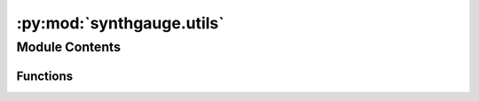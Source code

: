 :py:mod:`synthgauge.utils`
==========================

.. py:module:: synthgauge.utils


Module Contents
---------------


Functions
~~~~~~~~~

.. autoapisummary::

   synthgauge.utils.load_pickle
   synthgauge.utils.df_combine
   synthgauge.utils.df_separate
   synthgauge.utils.launder
   synthgauge.utils.cat_encode
   synthgauge.utils.feature_density_diff



.. py:function:: load_pickle(src)

   Load pickle file into object.




.. py:function:: df_combine(real, synth, feats=None, source_col_name='source', source_val_real='real', source_val_synth='synth')

   Combine separate dataframes of real and synthetic data.

   The dataframes are concatenated along axis=0 and a source column is
   added to distinguish the real data from the sythetic data.

   Optionally, specific features can be selected.

   :param real: DataFrame containing the real, unsythesised data.
   :type real: pandas.DataFrame
   :param synth: DataFrame containing the synthesised data.
   :type synth: pandas.DataFrame
   :param feats: Features to combine. By default all common features are used.
   :type feats: str or list of str, optional
   :param source_col_name: Name of the source column. This is added to the combined DataFrame
                           and filled with the `source_val_real` and `source_val_synth`
                           values to signify the real and synthetic data respectively.
                           Defaults to "source".
   :type source_col_name: str, optional
   :param source_val_real: Value to use in `source_col_name` column to signify the real data.
                           Any value accepted by pandas.DataFrame. Defaults to "real".
   :type source_val_real: any, optional
   :param source_val_synth: Value to use in `source_col_name` column to signify the sythetic
                            data. Any value accepted by pandas.DataFrame. Defaults to "synth".
   :type source_val_synth: any, optional

   :returns: The result of the concatenation of the input DataFrame objects.
   :rtype: pandas.DataFrame


.. py:function:: df_separate(data, source_col_name, feats=None, source_val_real='real', source_val_synth='synth', drop_source_col=True)

   Separate a dataframe into real and synthetic data.

   The dataframe is split using a source column and real and synthetic
   flags. Optionally, specific features can be selected.

   :param data: DataFrame to split into real and synthetic components.
   :type data: pandas.DataFrame
   :param source_col_name: Name of the column used to signify real versus synthetic data.
   :type source_col_name: str
   :param feats: Features to separate. By default all features are used.
   :type feats: str or list of str, optional
   :param source_val_real: Value in `source_col_name` column signifying the real data. Any
                           value accepted by pandas.DataFrame. Defaults to "real".
   :type source_val_real: any, optional
   :param source_val_synth: Value in `source_col_name` column signifying the synthetic data.
                            Any value accepted by pandas.DataFrame. Defaults to "synth".
   :type source_val_synth: any, optional
   :param drop_source_col: If True, the default, the `source_col_name` column will be dropped
                           from the output DataFrames.
   :type drop_source_col: bool, optional

   :returns: Two DataFrame objects containing the real data and synthetic
             data respectively.
   :rtype: pandas.DataFrame, pandas.DataFrame


.. py:function:: launder(real, synth, feats=None, suffix_real='real', suffix_synth='synth')

   Launder feature names and optionally filter.

   To provide clear distinction between the real and synthetic
   features, each dataframe is updated to append suffixes to the feature
   names.

   Optionally, specific features can be selected.

   :param real: DataFrame containing the real, unsythesised data
   :type real: pandas.DataFrame
   :param synth: DataFrame containing the synthesised data
   :type synth: pandas.DataFrame
   :param feats: Features to launder. By default all common features are used.
   :type feats: str or list of str, optional
   :param suffix_real: Suffix to append to columns in `real`. Default is "real".
   :type suffix_real: str, optional
   :param suffix_synth: Suffix to append to columns in `synth`. Default is "synth".
   :type suffix_synth: str, optional

   :returns: Two DataFrame objects containing the real data and synthetic
             data respectively.
   :rtype: pandas.DataFrame, pandas.DataFrame


.. py:function:: cat_encode(df, feats=None, return_all=False, convert_only=False, force=False)

   Convert object features to categories.

   Generates a new version of the input datframe with the
   specified features categorically encoded with integer labels.
   Optionally, the features can be returned as the 'category' type
   with no encoding.

   Before performing the conversion a check is made to identify any
   speficied features that are not 'object' type and therefore less
   suited to categorical encoding. A warning is raised for these features
   and they will be ignored from subsequent encoding steps unless
   `force` is `True`.

   :param df: Input dataframe to be converted.
   :type df: pandas.DataFrame
   :param feats: Feature(s) in `df` to convert to category. By default all object
                 columns are selected.
   :type feats: str or list of str, optional
   :param return_all: If True all features in `df` will be returned with only those
                      specified in `feats` converted. Otherwise only the converted
                      features are returned. This is the default.
   :type return_all: bool, default=False
   :param convert_only: If True the features will only be converted to the 'category'
                        type and NOT encoded.
   :type convert_only: bool, default=False
   :param force: If true, all specified features will be encoded regardless of
                 data type.
   :type force: bool, optional

   :returns: * *pandas.DataFrame* -- DataFrame with converted features
             * *dict or NoneType* -- A dictionary mapping each encoded feature to its categories. If
               convert_only=True NoneType is returned.

   :Warns: **UserWarning** -- A warning is given if any of the specified features for
           conversion are not an 'object' type.


.. py:function:: feature_density_diff(real, synth, feature, bins=10)

   Computes the difference between real and synth feature densities.

   For the specified feature the density is computed across `bins` in both
   the `real` and `synth` data sets. The per-bin difference is computed and
   returned along with the bin edges that were used.

   Prior to calculating the densities all values are converted to numeric
   via `utils.cat_encode`.

   :param real: DataFrame containing the real data.
   :type real: pandas.DataFrame
   :param synth: DataFrame containing the sythetic data.
   :type synth: pandas.DataFrame
   :param feature: The feature that will be used to compute the density.
   :type feature: str
   :param bins: Bins to use for computing the density. This value is passed
                to `numpy.histogram_bin_edges` so can be any value accepted by
                that function. The default setting of 10 uses 10 bins.
   :type bins: str or int, optional

   :returns: * **hist_diff** (*np.ndarry*) -- The difference in feature density for each of the bins.
             * **bin_edges** (*np.ndarray*) -- The edges of the bins.


